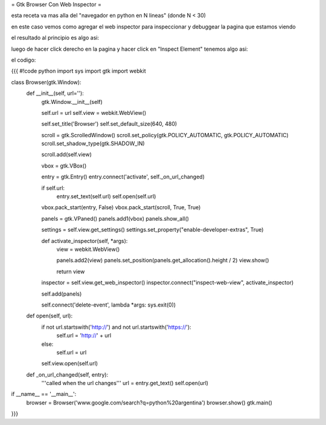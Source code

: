 = Gtk Browser Con Web Inspector = 

esta receta va mas alla del "navegador en python en N lineas" (donde N < 30)

en este caso vemos como agregar el web inspector para inspeccionar y debuggear la pagina que estamos viendo

el resultado al principio es algo asi:


luego de hacer click derecho en la pagina y hacer click en "Inspect Element" tenemos algo asi:

el codigo:

{{{
#!code python
import sys
import gtk
import webkit

class Browser(gtk.Window):
    def __init__(self, url=''):
        gtk.Window.__init__(self)

        self.url = url
        self.view = webkit.WebView()

        self.set_title('Browser')
        self.set_default_size(640, 480)

        scroll = gtk.ScrolledWindow()
        scroll.set_policy(gtk.POLICY_AUTOMATIC, gtk.POLICY_AUTOMATIC)
        scroll.set_shadow_type(gtk.SHADOW_IN)

        scroll.add(self.view)

        vbox = gtk.VBox()

        entry = gtk.Entry()
        entry.connect('activate', self._on_url_changed)

        if self.url:
            entry.set_text(self.url)
            self.open(self.url)

        vbox.pack_start(entry, False)
        vbox.pack_start(scroll, True, True)

        panels = gtk.VPaned()
        panels.add1(vbox)
        panels.show_all()

        settings = self.view.get_settings()
        settings.set_property("enable-developer-extras", True)

        def activate_inspector(self, *args):
            view = webkit.WebView()

            panels.add2(view)
            panels.set_position(panels.get_allocation().height / 2)
            view.show()

            return view

        inspector = self.view.get_web_inspector()
        inspector.connect("inspect-web-view", activate_inspector)

        self.add(panels)

        self.connect('delete-event', lambda *args: sys.exit(0))

    def open(self, url):
        if not url.startswith('http://') and not url.startswith('https://'):
            self.url = 'http://' + url
        else:
            self.url = url

        self.view.open(self.url)

    def _on_url_changed(self, entry):
        '''called when the url changes'''
        url = entry.get_text()
        self.open(url)

if __name__ == '__main__':
    browser = Browser('www.google.com/search?q=python%20argentina')
    browser.show()
    gtk.main()

}}}
